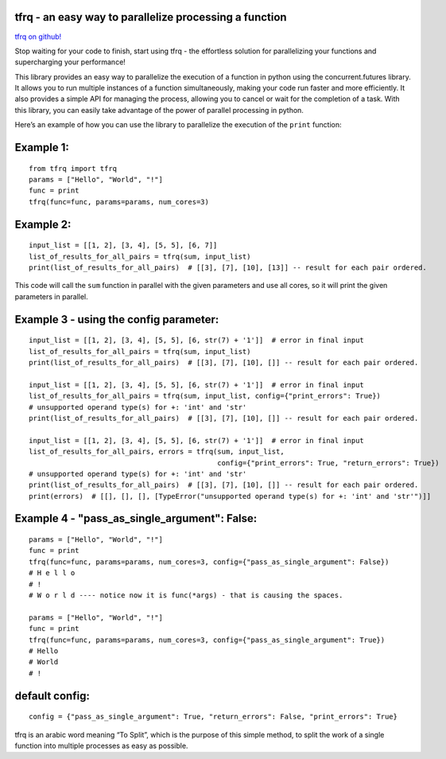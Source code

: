 tfrq - an easy way to parallelize processing a function
=======================================================

`tfrq on github! <https://github.com/masterFoad/tfrq>`_

Stop waiting for your code to finish, start using tfrq - the effortless solution for parallelizing your functions and supercharging your performance!

This library provides an easy way to parallelize the execution of a
function in python using the concurrent.futures library. It allows you
to run multiple instances of a function simultaneously, making your code
run faster and more efficiently. It also provides a simple API for
managing the process, allowing you to cancel or wait for the completion
of a task. With this library, you can easily take advantage of the power
of parallel processing in python.

Here’s an example of how you can use the library to parallelize the
execution of the ``print`` function:

Example 1:
==========

::

   from tfrq import tfrq
   params = ["Hello", "World", "!"]
   func = print
   tfrq(func=func, params=params, num_cores=3)

Example 2:
==========

::

   input_list = [[1, 2], [3, 4], [5, 5], [6, 7]]
   list_of_results_for_all_pairs = tfrq(sum, input_list)
   print(list_of_results_for_all_pairs)  # [[3], [7], [10], [13]] -- result for each pair ordered.

This code will call the ``sum`` function in parallel with the given
parameters and use all cores, so it will print the given parameters in
parallel.

Example 3 - using the config parameter:
=======================================

::

        input_list = [[1, 2], [3, 4], [5, 5], [6, str(7) + '1']]  # error in final input
        list_of_results_for_all_pairs = tfrq(sum, input_list)
        print(list_of_results_for_all_pairs)  # [[3], [7], [10], []] -- result for each pair ordered.

        input_list = [[1, 2], [3, 4], [5, 5], [6, str(7) + '1']]  # error in final input
        list_of_results_for_all_pairs = tfrq(sum, input_list, config={"print_errors": True})
        # unsupported operand type(s) for +: 'int' and 'str'
        print(list_of_results_for_all_pairs)  # [[3], [7], [10], []] -- result for each pair ordered.

        input_list = [[1, 2], [3, 4], [5, 5], [6, str(7) + '1']]  # error in final input
        list_of_results_for_all_pairs, errors = tfrq(sum, input_list,
                                                     config={"print_errors": True, "return_errors": True})
        # unsupported operand type(s) for +: 'int' and 'str'
        print(list_of_results_for_all_pairs)  # [[3], [7], [10], []] -- result for each pair ordered.
        print(errors)  # [[], [], [], [TypeError("unsupported operand type(s) for +: 'int' and 'str'")]]

Example 4 - "pass_as_single_argument": False:
=======================================

::

        params = ["Hello", "World", "!"]
        func = print
        tfrq(func=func, params=params, num_cores=3, config={"pass_as_single_argument": False})
        # H e l l o
        # !
        # W o r l d ---- notice now it is func(*args) - that is causing the spaces.

        params = ["Hello", "World", "!"]
        func = print
        tfrq(func=func, params=params, num_cores=3, config={"pass_as_single_argument": True})
        # Hello
        # World
        # !

default config:
===============

::

    config = {"pass_as_single_argument": True, "return_errors": False, "print_errors": True}


tfrq is an arabic word meaning “To Split”, which is the purpose of this
simple method, to split the work of a single function into multiple
processes as easy as possible.